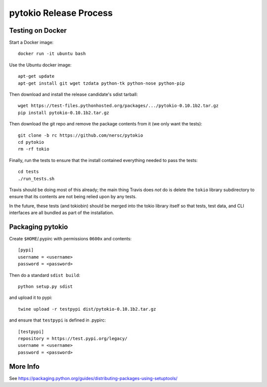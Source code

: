 pytokio Release Process
================================================================================

Testing on Docker
--------------------------------------------------------------------------------

Start a Docker image::

    docker run -it ubuntu bash

Use the Ubuntu docker image::

    apt-get update
    apt-get install git wget tzdata python-tk python-nose python-pip

Then download and install the release candidate's sdist tarball::

    wget https://test-files.pythonhosted.org/packages/.../pytokio-0.10.1b2.tar.gz
    pip install pytokio-0.10.1b2.tar.gz
    
Then download the git repo and remove the package contents from it (we only want
the tests)::

    git clone -b rc https://github.com/nersc/pytokio
    cd pytokio
    rm -rf tokio

Finally, run the tests to ensure that the install contained everything needed to
pass the tests::

    cd tests
    ./run_tests.sh

Travis should be doing most of this already; the main thing Travis does *not* do
is delete the ``tokio`` library subdirectory to ensure that its contents are not
being relied upon by any tests.

In the future, these tests (and tokiobin) should be merged into the tokio
library itself so that tests, test data, and CLI interfaces are all bundled as
part of the installation.


Packaging pytokio
--------------------------------------------------------------------------------

Create ``$HOME``/.pypirc with permissions ``0600x`` and contents::

    [pypi]
    username = <username>
    password = <password>

Then do a standard ``sdist build``::

    python setup.py sdist

and upload it to pypi::

    twine upload -r testpypi dist/pytokio-0.10.1b2.tar.gz
    
and ensure that ``testpypi`` is defined in .pypirc::

    [testpypi]
    repository = https://test.pypi.org/legacy/
    username = <username>
    password = <password>

More Info
--------------------------------------------------------------------------------

See https://packaging.python.org/guides/distributing-packages-using-setuptools/

